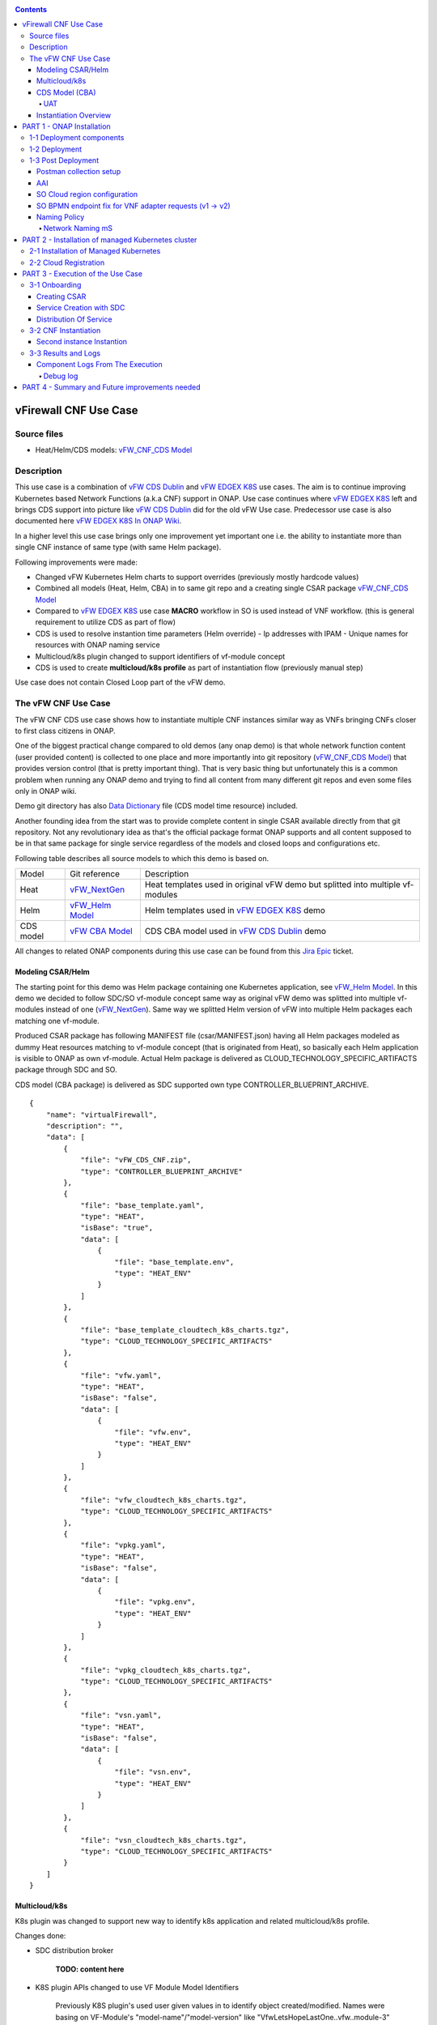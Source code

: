 .. This work is licensed under a Creative Commons Attribution 4.0 International License.
.. http://creativecommons.org/licenses/by/4.0
.. Copyright 2020 ONAP

.. _docs_vFW_CNF_CDS:

.. contents::
   :depth: 4
..

vFirewall CNF Use Case
----------------------

Source files
~~~~~~~~~~~~
- Heat/Helm/CDS models: `vFW_CNF_CDS Model`_

Description
~~~~~~~~~~~
This use case is a combination of `vFW CDS Dublin`_ and `vFW EDGEX K8S`_ use cases. The aim is to continue improving Kubernetes based Network Functions (a.k.a CNF) support in ONAP. Use case continues where `vFW EDGEX K8S`_ left and brings CDS support into picture like `vFW CDS Dublin`_ did for the old vFW Use case. Predecessor use case is also documented here `vFW EDGEX K8S In ONAP Wiki`_.

In a higher level this use case brings only one improvement yet important one i.e. the ability to instantiate more than single CNF instance of same type (with same Helm package).

Following improvements were made:

- Changed vFW Kubernetes Helm charts to support overrides (previously mostly hardcode values)
- Combined all models (Heat, Helm, CBA) in to same git repo and a creating single CSAR package `vFW_CNF_CDS Model`_
- Compared to `vFW EDGEX K8S`_ use case **MACRO** workflow in SO is used instead of VNF workflow. (this is general requirement to utilize CDS as part of flow)
- CDS is used to resolve instantion time parameters (Helm override)
  - Ip addresses with IPAM
  - Unique names for resources with ONAP naming service
- Multicloud/k8s plugin changed to support identifiers of vf-module concept
- CDS is used to create **multicloud/k8s profile** as part of instantiation flow (previously manual step)

Use case does not contain Closed Loop part of the vFW demo.

The vFW CNF Use Case
~~~~~~~~~~~~~~~~~~~~
The vFW CNF CDS use case shows how to instantiate multiple CNF instances similar way as VNFs bringing CNFs closer to first class citizens in ONAP.

One of the biggest practical change compared to old demos (any onap demo) is that whole network function content (user provided content) is collected to one place and more importantly into git repository (`vFW_CNF_CDS Model`_) that provides version control (that is pretty important thing). That is very basic thing but unfortunately this is a common problem when running any ONAP demo and trying to find all content from many different git repos and even some files only in ONAP wiki.

Demo git directory has also `Data Dictionary`_ file (CDS model time resource) included.

Another founding idea from the start was to provide complete content in single CSAR available directly from that git repository. Not any revolutionary idea as that's the official package format ONAP supports and all content supposed to be in that same package for single service regardless of the models and closed loops and configurations etc.

Following table describes all source models to which this demo is based on.

===============  =================       ===========
Model            Git reference           Description
---------------  -----------------       -----------
Heat             `vFW_NextGen`_          Heat templates used in original vFW demo but splitted into multiple vf-modules
Helm             `vFW_Helm Model`_       Helm templates used in `vFW EDGEX K8S`_ demo
CDS model        `vFW CBA Model`_        CDS CBA model used in `vFW CDS Dublin`_ demo
===============  =================       ===========

All changes to related ONAP components during this use case can be found from this `Jira Epic`_ ticket.

Modeling CSAR/Helm
..................

The starting point for this demo was Helm package containing one Kubernetes application, see `vFW_Helm Model`_. In this demo we decided to follow SDC/SO vf-module concept same way as original vFW demo was splitted into multiple vf-modules instead of one (`vFW_NextGen`_). Same way we splitted Helm version of vFW into multiple Helm packages each matching one vf-module.

Produced CSAR package has following MANIFEST file (csar/MANIFEST.json) having all Helm packages modeled as dummy Heat resources matching to vf-module concept (that is originated from Heat), so basically each Helm application is visible to ONAP as own vf-module. Actual Helm package is delivered as CLOUD_TECHNOLOGY_SPECIFIC_ARTIFACTS package through SDC and SO.

CDS model (CBA package) is delivered as SDC supported own type CONTROLLER_BLUEPRINT_ARCHIVE.

::

    {
        "name": "virtualFirewall",
        "description": "",
        "data": [
            {
                "file": "vFW_CDS_CNF.zip",
                "type": "CONTROLLER_BLUEPRINT_ARCHIVE"
            },
            {
                "file": "base_template.yaml",
                "type": "HEAT",
                "isBase": "true",
                "data": [
                    {
                        "file": "base_template.env",
                        "type": "HEAT_ENV"
                    }
                ]
            },
            {
                "file": "base_template_cloudtech_k8s_charts.tgz",
                "type": "CLOUD_TECHNOLOGY_SPECIFIC_ARTIFACTS"
            },
            {
                "file": "vfw.yaml",
                "type": "HEAT",
                "isBase": "false",
                "data": [
                    {
                        "file": "vfw.env",
                        "type": "HEAT_ENV"
                    }
                ]
            },
            {
                "file": "vfw_cloudtech_k8s_charts.tgz",
                "type": "CLOUD_TECHNOLOGY_SPECIFIC_ARTIFACTS"
            },
            {
                "file": "vpkg.yaml",
                "type": "HEAT",
                "isBase": "false",
                "data": [
                    {
                        "file": "vpkg.env",
                        "type": "HEAT_ENV"
                    }
                ]
            },
            {
                "file": "vpkg_cloudtech_k8s_charts.tgz",
                "type": "CLOUD_TECHNOLOGY_SPECIFIC_ARTIFACTS"
            },
            {
                "file": "vsn.yaml",
                "type": "HEAT",
                "isBase": "false",
                "data": [
                    {
                        "file": "vsn.env",
                        "type": "HEAT_ENV"
                    }
                ]
            },
            {
                "file": "vsn_cloudtech_k8s_charts.tgz",
                "type": "CLOUD_TECHNOLOGY_SPECIFIC_ARTIFACTS"
            }
        ]
    }

Multicloud/k8s
..............

K8s plugin was changed to support new way to identify k8s application and related multicloud/k8s profile.

Changes done:

- SDC distribution broker

    **TODO: content here**

- K8S plugin APIs changed to use VF Module Model Identifiers

    Previously K8S plugin's used user given values in to identify object created/modified. Names were basing on VF-Module's "model-name"/"model-version" like "VfwLetsHopeLastOne..vfw..module-3" and "1". SO request has user_directives from where values was taken.

    **VF Module Model Invariant ID** and **VF Module Model Version ID** is now used to identify artifact in SO request to Multicloud/k8s plugin. This does not require user to give extra parameters for the SO request as vf-module related parameters are there already by default. `MULTICLOUD-941`_
    Note that API endpoints are not changed but only the semantics.

    *Examples:*

      Definition

      ::

          /api/multicloud-k8s/v1/v1/rb/definition/{VF Module Model Invariant ID}/{VF Module Model Version ID}/content


      Profile creation API

      ::

          curl -i -d @create_rbprofile.json -X POST http://${K8S_NODE_IP}:30280/api/multicloud-k8s/v1/v1/rb/definition/{VF Module Model Invariant ID}/{VF Module Model Version ID}/profile
          {    "rb-name": “{VF Module Model Invariant ID}",
               "rb-version": "{VF Module Model Version ID}",
               "profile-name": "p1",
               "release-name": "r1",
               "namespace": "testns1",
               "kubernetes-version": "1.13.5"
          }

      Upload Profile content API

      ::

          curl -i --data-binary @profile.tar.gz -X POST http://${K8S_NODE_IP}:30280/api/multicloud-k8s/v1/v1/rb/definition/{VF Module Model Invariant ID}/{VF Module Model Version ID}/profile/p1/content

- Default override support was added to plugin

    **TODO: Some content here, maybe also picture**

CDS Model (CBA)
...............

Creating CDS model was the core of the use case work and also the most difficult and time consuming part. There are many reasons for this e.g.

- CDS documentation (even being new component) is inadequate or non-existent for service modeler user. One would need to be CDS developer to be able to do something with it.
- CDS documentation what exists is non-versioned (in ONAP wiki when should be in git) so it's mostly impossible to know what features are for what release.
- Our little experience of CDS (not CDS developers)

At first the target was to keep CDS model as close as possible to `vFW_CNF_CDS Model`_ use case model and only add smallest possible changes to enable also k8s usage. That is still the target but in practice model deviated from the original one already and time pressure pushed us to not care about sync. Basically the end result could be possible much streamlined if wanted to be smallest possible to working only for K8S based network functions.

As K8S application was splitted into multiple Helm packages to match vf-modules, CBA modeling follows the same and for each vf-module there's own template in CBA package.

::

    "artifacts" : {
      "base_template-template" : {
        "type" : "artifact-template-velocity",
        "file" : "Templates/base_template-template.vtl"
      },
      "base_template-mapping" : {
        "type" : "artifact-mapping-resource",
        "file" : "Templates/base_template-mapping.json"
      },
      "vpkg-template" : {
        "type" : "artifact-template-velocity",
        "file" : "Templates/vpkg-template.vtl"
      },
      "vpkg-mapping" : {
        "type" : "artifact-mapping-resource",
        "file" : "Templates/vpkg-mapping.json"
      },
      "vfw-template" : {
        "type" : "artifact-template-velocity",
        "file" : "Templates/vfw-template.vtl"
      },
      "vfw-mapping" : {
        "type" : "artifact-mapping-resource",
        "file" : "Templates/vfw-mapping.json"
      },
      "vnf-template" : {
        "type" : "artifact-template-velocity",
        "file" : "Templates/vnf-template.vtl"
      },
      "vnf-mapping" : {
        "type" : "artifact-mapping-resource",
        "file" : "Templates/vnf-mapping.json"
      },
      "vsn-template" : {
        "type" : "artifact-template-velocity",
        "file" : "Templates/vsn-template.vtl"
      },
      "vsn-mapping" : {
        "type" : "artifact-mapping-resource",
        "file" : "Templates/vsn-mapping.json"
      }
    }

Only **resource-assignment** workflow of the CBA model is utilized in this demo. If final CBA model contains also **config-deploy** workflow it's there just to keep parity with original vFW CBA (for VMs). Same applies for the related template *Templates/nf-params-template.vtl* and it's mapping file.

The interesting part on CBA model is the **profile-upload** sub step of imperative workflow where Kotlin script is used to upload K8S profile into multicloud/k8s API.

::

    "profile-upload" : {
      "type" : "component-script-executor",
      "interfaces" : {
        "ComponentScriptExecutor" : {
          "operations" : {
            "process" : {
              "inputs" : {
                "script-type" : "kotlin",
                "script-class-reference" : "org.onap.ccsdk.cds.blueprintsprocessor.services.execution.scripts.K8sProfileUpload",
                "dynamic-properties" : "*profile-upload-properties"
              }
            }
          }
        }
      }
    }

Kotlin script expects that K8S profile package named like "k8s-rb-profile-name".tar.gz is present in CBA "Templates/k8s-profiles directory" where "k8s-rb-profile-name" is one of the CDS resolved parameters (user provides as input parameter).

**TODO: something about the content and structure of profile package**

As `Data Dictionary`_ is also included into demo git directory, re-modeling and making changes into model utilizing CDS model time / runtime is easier as used DD is also known.

UAT
+++

During testing of the use case **uat.yml** file was recorded according to `CDS UAT Testing`_ instructions. Generated uat.yml is stored within CBA package into **Tests** folder.

Recorded uat.yml is an example run with example values (the values we used when demo was run) and can be used later to test CBA model in isolation (unit test style). This is very useful when changes are made to CBA model and those changes are needed to be tested fast. With uat.yml file only CDS is needed as all external interfaces are mocked. However, note that mocking is possible for REST interfaces only (e.g. Netconf is not supported).

Another benefit of uat.yml is that it documents the runtime functionality of the CBA.

To verify CBA with uat.yaml and CDS runtime do following:

- Enable UAT testing for CDS runtime

  ::

      kubectl -n onap edit deployment onap-cds-cds-blueprints-processor

      # add env variable for cds-blueprints-processor container:
                name: spring_profiles_active
                value: uat

- Spy CBA functionality with UAT initial seed file

::

    curl -X POST -u ccsdkapps:ccsdkapps -F cba=@my_cba.zip -F uat=@input_uat.yaml http://<kube-node>:30499/api/v1/uat/spy

where my_cba.zip is the original cba model and input_uat.yml is following in this use case:

::

    %YAML 1.1
    ---
    processes:
      - name: resource-assignment for vnf
        request:
          commonHeader: &commonHeader
            originatorId: SDNC_DG
            requestId: "98397f54-fa57-485f-a04e-1e220b7b1779"
            subRequestId: "6bfca5dc-993d-48f1-ad27-a7a9ea91836b"
          actionIdentifiers: &actionIdentifiers
            blueprintName: vFW_CNF_CDS
            blueprintVersion: "1.0.7"
            actionName: resource-assignment
            mode: sync
          payload:
            resource-assignment-request:
              template-prefix:
                - "vnf"
              resource-assignment-properties:
                service-instance-id: &service-id "0362acff-38e7-4ecc-8ac0-4780161f3ca0"
                vnf-model-customization-uuid: &vnf-model-cust-uuid "366c007e-7684-4a0b-a2f4-9815174bec55"
                vnf-id: &vnf-id "6bfca5dc-993d-48f1-ad27-a7a9ea91836b"
                aic-cloud-region: &cloud-region "k8sregionfour"
      - name: resource-assignment for base_template
        request:
          commonHeader: *commonHeader
          actionIdentifiers: *actionIdentifiers
          payload:
            resource-assignment-request:
              template-prefix:
                - "base_template"
              resource-assignment-properties:
                nfc-naming-code: "base_template"
                k8s-rb-profile-name: &k8s-profile-name "vfw-cnf-cds-base-profile"
                service-instance-id: *service-id
                vnf-id: *vnf-id
                vf-module-model-customization-uuid: "603eadfe-50d6-413a-853c-46f5a8e2ddc7"
                vnf-model-customization-uuid: *vnf-model-cust-uuid
                vf-module-id: "34c190c7-e5bc-4e61-a0d9-5fd44416dd96"
                aic-cloud-region: *cloud-region
      - name: resource-assignment for vpkg
        request:
          commonHeader: *commonHeader
          actionIdentifiers: *actionIdentifiers
          payload:
            resource-assignment-request:
              template-prefix:
                - "vpkg"
              resource-assignment-properties:
                nfc-naming-code: "vpkg"
                k8s-rb-profile-name: *k8s-profile-name
                service-instance-id: *service-id
                vnf-id: *vnf-id
                vf-module-model-customization-uuid: "32ffad03-d38d-46d5-b4a6-a3b0b6112ffc"
                vnf-model-customization-uuid: *vnf-model-cust-uuid
                vf-module-id: "0b3c70f3-a462-4340-b08f-e39f6baa364e"
                aic-cloud-region: *cloud-region
      - name: resource-assignment for vsn
        request:
          commonHeader: *commonHeader
          actionIdentifiers: *actionIdentifiers
          payload:
            resource-assignment-request:
              template-prefix:
                - "vsn"
              resource-assignment-properties:
                nfc-naming-code: "vsn"
                k8s-rb-profile-name: *k8s-profile-name
                service-instance-id: *service-id
                vnf-id: *vnf-id
                vf-module-model-customization-uuid: "f75c3628-12e9-4c70-be98-d347045a3f70"
                vnf-model-customization-uuid: *vnf-model-cust-uuid
                vf-module-id: "960c9189-4a68-49bc-8bef-88e621fef250"
                aic-cloud-region: *cloud-region
      - name: resource-assignment for vfw
        request:
          commonHeader: *commonHeader
          actionIdentifiers: *actionIdentifiers
          payload:
            resource-assignment-request:
              template-prefix:
                - "vfw"
              resource-assignment-properties:
                nfc-naming-code: "vfw"
                k8s-rb-profile-name: *k8s-profile-name
                service-instance-id: *service-id
                vnf-id: *vnf-id
                vf-module-model-customization-uuid: "f9afd9bb-7796-4aff-8f53-681513115742"
                vnf-model-customization-uuid: *vnf-model-cust-uuid
                vf-module-id: "1ff35d90-623b-450e-abb2-10a515249fbe"
                aic-cloud-region: *cloud-region


**NOTE:** This call will run all the calls (given in input_uat.yml) towards CDS and records the functionality, so there needs to be working environment (SDNC, AAI, Naming, Netbox, etc.) to record valid final uat.yml.
As an output of this call final uat.yml content is received. Final uat.yml in this use case looks like this:

::

    TODO: the content.

Currently UAT is broken in master `CCSDK-2155`_

- Verify CBA with UAT

  ::

      curl -X POST -u ccsdkapps:ccsdkapps -F cba=@my_cba.zip http://<kube-node>:30499/api/v1/uat/verify

where my_cba.zip is the CBA model with uat.yml (generated in spy step) inside Test folder.

**TODO: add UAT POST to postman**

Instantiation Overview
......................

The figure below shows all the interactions that take place during vFW CNF instantiation. It's not describing flow of actions (ordered steps) but rather component dependencies.

.. figure:: files/vFW_CNF_CDS/Instantiation_topology.png
   :align: center

   vFW CNF CDS Use Case Runtime interactions.

PART 1 - ONAP Installation
--------------------------
1-1 Deployment components
~~~~~~~~~~~~~~~~~~~~~~~~~

In order to run the vFW_CNF_CDS use case, we need ONAP Frankfurt Release (or later) and at least following components:

=======================================================   ===========
ONAP Component name                                       Describtion
-------------------------------------------------------   -----------
AAI                                                       Required for Inventory Cloud Owner, Customer, Owning Entity, Service, Generic VNF, VF Module
SDC                                                       VSP, VF and Service Modeling of the CNF
DMAAP                                                     Distribution of the CSAR including CBA to all ONAP components
SO                                                        Requires for Macro Orchestration using the generic building blocks
CDS                                                       Resolution of cloud parameters including Helm override parameters for the CNF. Creation of the multicloud/k8s profile for CNF instantion.
SDNC (needs to include netbox and Naming Generation mS)   Provides GENERIC-RESOURCE-API for cloud Instantiation orchestration via CDS.
Policy                                                    Used to Store Naming Policy
AAF                                                       Used for Authentication and Authorization of requests
Portal                                                    Required to access SDC.
MSB                                                       Exposes multicloud interfaces used by SO.
Multicloud                                                K8S plugin part used to pass SO instanttion requests to external Kubernetes cloud region.
Robot                                                     Optional. Can be used for running automated tasks, like provisioning cloud customer, cloud region, service subscription, etc ..
Shared Cassandra DB                                       Used as a shared storage for ONAP components that rely on Cassandra DB, like AAI
Shared Maria DB                                           Used as a shared storage for ONAP components that rely on Maria DB, like SDNC, and SO
=======================================================   ===========

1-2 Deployment
~~~~~~~~~~~~~~

In order to deploy such an instance, follow the `ONAP Deployment Guide`_

As we can see from the guide, we can use an override file that helps us customize our ONAP deployment, without modifying the OOM Folder, so you can download this override file here, that includes the necessary components mentioned above.

**override.yaml** file where enabled: true is set for each component needed in demo (by default all components are disabled).

::

  aai:
    enabled: true
  aaf:
    enabled: true
  cassandra:
    enabled: true
  cds:
    enabled: true
  contrib:
    enabled: true
  dmaap:
    enabled: true
  mariadb-galera:
    enabled: true
  msb:
    enabled: true
  multicloud:
    enabled: true
  policy:
    enabled: true
  portal:
    enabled: true
  robot:
    enabled: true
  sdc:
    enabled: true
  sdnc:
    enabled: true
  so:
    enabled: true

Then deploy ONAP with Helm with your override file.

::

    helm deploy onap local/onap --namespace onap -f ~/override.yaml

In case redeployment needed `Helm Healer`_ could be a faster and convenient way to redeploy.

::

    helm-healer.sh -n onap -f ~/override.yaml -s /dockerdata-nfs --delete-all

Or redeploy (clean re-deploy also data removed) just wanted components (Helm releases), cds in this example.

::

    helm-healer.sh -f ~/override.yaml -s /dockerdata-nfs/ -n onap -c onap-cds

There are many instructions in ONAP wiki how to follow your deployment status and does it succeeded or not, mostly using Robot Health checks. One way we used is to skip the outermost Robot wrapper and use directly ete-k8s.sh to able to select checked components easily. Script is found from OOM git repository *oom/kubernetes/robot/ete-k8s.sh*.

::

    for comp in {aaf,aai,dmaap,msb,multicloud,policy,portal,sdc,sdnc,so}; do
        if ! ./ete-k8s.sh onap health-$comp; then
            failed=$failed,$comp
        fi
    done
    if [ -n "$failed" ]; then
        echo "These components failed: $failed"
        false
    else
        echo "Healthcheck successful"
    fi

And check status of pods, deployments, jobs etc.

::

    kubectl -n onap get pods | grep -vie 'completed' -e 'running'
    kubectl -n onap get deploy,sts,jobs


1-3 Post Deployment
~~~~~~~~~~~~~~~~~~~

After completing the first part above, we should have a functional ONAP deployment for the Frankfurt Release.

We will need to apply a few modifications to the deployed ONAP Frankfurt instance in order to run the use case.

Postman collection setup
........................

In this demo we have on purpose created all manual ONAP preparation steps (which in real life are automated) by using Postman so it will be clear what exactly is needed. Some of the steps like AAI population is automated by Robot scripts in other ONAP demos (**./demo-k8s.sh onap init**) and Robot script could be used for many parts also in this demo. Later when this demo is fully automated we probably update also Robot scripts to support this demo.

Postman collection is used also to trigger instantion using SO APIs.

Following steps are needed to setup postman:

- Import this postman collection zip

  :download: `postman.zip`_

- Extract the zip and import 2 postman cllection and environment files into Postman
    - `vFW_CNF_CDS.postman_collection.json`
    - `vFW_CNF_CDS.postman_environment.json`

- For use case debugging purposes to get Kubernetes cluster external access to SO CatalogDB (GET operations only), modify SO CatalogDB service to NodePort instead of ClusterIP. You may also create separate own NodePort if you wish, but here we have just edited directly the service with kubectl. Note that the port number 30120 is used in postman collection.

::

    kubectl -n onap edit svc so-catalog-db-adapter
         - .spec.type: ClusterIP
         + .spec.type: NodePort
         + .spec.ports[0].nodePort: 30120

**Postman variables:**

Most of the postman variables are automated by postman scripts and environment file provided, but there are few mandatory variables to fill by user.

===================  ===================
Variable             Description
-------------------  -------------------
k8s                  ONAP Kubernetes host
sdnc_port            port of sdnc service for accessing MDSAL
cds-service-name     name of service as defined in SDC
cds-instance-name    name of instantiated service (if ending with -{num}, will be autoincremented for each instantiation request)
===================  ===================

You can get the sdnc_port value with

::

    kubectl -n onap get svc sdnc -o json | jq '.spec.ports[]|select(.port==8282).nodePort'


**TODO: change variable names something else than cds-xxx**


AAI
...

Some basic entries are needed in ONAP AAI. These entries are needed ones per onap installation and do not need to be repeated when running multiple demos based on same definitions.

Create all these entries into AAI in this order. Postman collection provided in this demo can be used for creating each entry.

**Postman -> Robot Init Stuff**

- Create Customer
- Create Owning-entity
- Create Platform
- Create Project
- Create Line Of Business

Corresponding GET operations in postman can be used to verify entries created. Postman collection also includes some code that tests/verifies some basic issues e.g. gives error if entry already exists.

SO Cloud region configuration
.............................

SO database needs to (manually) modified for SO to know that this particular cloud region is to be handled by multicloud. Values we insert needs to obviously match to the ones we populated into AAI.

The related code part in SO is here: `SO Cloud Region Selection`_
It's possible improvement place in SO to rather get this information directly from AAI.

::

    kubectl -n onap exec onap-mariadb-galera-mariadb-galera-0 -it -- mysql -uroot -psecretpassword -D catalogdb
        select * from cloud_sites;
        insert into cloud_sites(ID, REGION_ID, IDENTITY_SERVICE_ID, CLOUD_VERSION, CLLI, ORCHESTRATOR) values("k8sregionfour", "k8sregionfour", "DEFAULT_KEYSTONE", "2.5", "clli2", "multicloud");
        select * from cloud_sites;
        exit

SO BPMN endpoint fix for VNF adapter requests (v1 -> v2)
........................................................

SO Openstack adapter needs to be updated to use newer version. Here is also possible improvement area in SO. Openstack adapter is confusing in context of this use case as VIM is not Openstack but Kubernetes cloud region. In this use case we did not used Openstack at all.

::

    kubectl -n onap edit configmap onap-so-so-bpmn-infra-app-configmap
      - .data."override.yaml".mso.adapters.vnf.rest.endpoint: http://so-openstack-adapter.onap:8087/services/rest/v1/vnfs
      + .data."override.yaml".mso.adapters.vnf.rest.endpoint: http://so-openstack-adapter.onap:8087/services/rest/v2/vnfs
      kubectl -n onap delete pod -l app=so-bpmn-infra

Naming Policy
.............

Naming policy is needed to generate unique names for all instance time resources that are wanted to be modeled in the way naming policy is used. Those are normally VNF, VNFC and VF-module names, network names etc. Naming is general ONAP feature and not limited to this use case.

The override.yaml file above has an option **"preload=true"**, that will tell the POLICY component to run the push_policies.sh script as the POLICY PAP pod starts up, which will in turn create the Naming Policy and push it.

To check that the naming policy is created and pushed OK, we can run the commands below.

::

  # goto inside of a POD e.g. pap here
  kubectl -n onap exec -it $(kubectl -n onap  get pods -l app=pap --no-headers | cut -d" " -f1) bash

  bash-4.4$ curl -k --silent -X POST \
  --header 'Content-Type: application/json' \
  --header 'ClientAuth: cHl0aG9uOnRlc3Q=' \
  --header 'Authoment: TEST' \
  -d '{ "policyName": "SDNC_Policy.Config_MS_ONAP_VNF_NAMING_TIMESTAMP.1.xml"}' \
  'https://pdp:8081/pdp/api/getConfig'

  [{"policyConfigMessage":"Config Retrieved! ","policyConfigStatus":"CONFIG_RETRIEVED",
  "type":"JSON",
  "config":"{\"service\":\"SDNC-GenerateName\",\"version\":\"CSIT\",\"content\":{\"policy-instance-name\":\"ONAP_VNF_NAMING_TIMESTAMP\",\"naming-models\":[{\"naming-properties\":[{\"property-name\":\"AIC_CLOUD_REGION\"},{\"property-name\":\"CONSTANT\",\"property-value\":\"ONAP-NF\"},{\"property-name\":\"TIMESTAMP\"},{\"property-value\":\"_\",\"property-name\":\"DELIMITER\"}],\"naming-type\":\"VNF\",\"naming-recipe\":\"AIC_CLOUD_REGION|DELIMITER|CONSTANT|DELIMITER|TIMESTAMP\"},{\"naming-properties\":[{\"property-name\":\"VNF_NAME\"},{\"property-name\":\"SEQUENCE\",\"increment-sequence\":{\"max\":\"zzz\",\"scope\":\"ENTIRETY\",\"start-value\":\"001\",\"length\":\"3\",\"increment\":\"1\",\"sequence-type\":\"alpha-numeric\"}},{\"property-name\":\"NFC_NAMING_CODE\"},{\"property-value\":\"_\",\"property-name\":\"DELIMITER\"}],\"naming-type\":\"VNFC\",\"naming-recipe\":\"VNF_NAME|DELIMITER|NFC_NAMING_CODE|DELIMITER|SEQUENCE\"},{\"naming-properties\":[{\"property-name\":\"VNF_NAME\"},{\"property-value\":\"_\",\"property-name\":\"DELIMITER\"},{\"property-name\":\"VF_MODULE_LABEL\"},{\"property-name\":\"VF_MODULE_TYPE\"},{\"property-name\":\"SEQUENCE\",\"increment-sequence\":{\"max\":\"zzz\",\"scope\":\"PRECEEDING\",\"start-value\":\"01\",\"length\":\"3\",\"increment\":\"1\",\"sequence-type\":\"alpha-numeric\"}}],\"naming-type\":\"VF-MODULE\",\"naming-recipe\":\"VNF_NAME|DELIMITER|VF_MODULE_LABEL|DELIMITER|VF_MODULE_TYPE|DELIMITER|SEQUENCE\"}]}}",
  "policyName":"SDNC_Policy.Config_MS_ONAP_VNF_NAMING_TIMESTAMP.1.xml",
  "policyType":"MicroService",
  "policyVersion":"1",
  "matchingConditions":{"ECOMPName":"SDNC","ONAPName":"SDNC","service":"SDNC-GenerateName"},
  "responseAttributes":{},
  "property":null}]

In case the policy is missing, we can manually create and push the SDNC Naming policy.

::

  # goto inside of a POD e.g. pap here
  kubectl -n onap exec -it $(kubectl -n onap  get pods -l app=pap --no-headers | cut -d" " -f1) bash

  curl -k -v --silent -X PUT --header 'Content-Type: application/json' --header 'Accept: text/plain' --header 'ClientAuth: cHl0aG9uOnRlc3Q=' --header 'Authorization: Basic dGVzdHBkcDphbHBoYTEyMw==' --header 'Environment: TEST' -d '{
      "configBody": "{ \"service\": \"SDNC-GenerateName\", \"version\": \"CSIT\", \"content\": { \"policy-instance-name\": \"ONAP_VNF_NAMING_TIMESTAMP\", \"naming-models\": [ { \"naming-properties\": [ { \"property-name\": \"AIC_CLOUD_REGION\" }, { \"property-name\": \"CONSTANT\",\"property-value\": \"ONAP-NF\"}, { \"property-name\": \"TIMESTAMP\" }, { \"property-value\": \"_\", \"property-name\": \"DELIMITER\" } ], \"naming-type\": \"VNF\", \"naming-recipe\": \"AIC_CLOUD_REGION|DELIMITER|CONSTANT|DELIMITER|TIMESTAMP\" }, { \"naming-properties\": [ { \"property-name\": \"VNF_NAME\" }, { \"property-name\": \"SEQUENCE\", \"increment-sequence\": { \"max\": \"zzz\", \"scope\": \"ENTIRETY\", \"start-value\": \"001\", \"length\": \"3\", \"increment\": \"1\", \"sequence-type\": \"alpha-numeric\" } }, { \"property-name\": \"NFC_NAMING_CODE\" }, { \"property-value\": \"_\", \"property-name\": \"DELIMITER\" } ], \"naming-type\": \"VNFC\", \"naming-recipe\": \"VNF_NAME|DELIMITER|NFC_NAMING_CODE|DELIMITER|SEQUENCE\" }, { \"naming-properties\": [ { \"property-name\": \"VNF_NAME\" }, { \"property-value\": \"_\", \"property-name\": \"DELIMITER\" }, { \"property-name\": \"VF_MODULE_LABEL\" }, { \"property-name\": \"VF_MODULE_TYPE\" }, { \"property-name\": \"SEQUENCE\", \"increment-sequence\": { \"max\": \"zzz\", \"scope\": \"PRECEEDING\", \"start-value\": \"01\", \"length\": \"3\", \"increment\": \"1\", \"sequence-type\": \"alpha-numeric\" } } ], \"naming-type\": \"VF-MODULE\", \"naming-recipe\": \"VNF_NAME|DELIMITER|VF_MODULE_LABEL|DELIMITER|VF_MODULE_TYPE|DELIMITER|SEQUENCE\" } ] } }",
      "policyName": "SDNC_Policy.ONAP_VNF_NAMING_TIMESTAMP",
      "policyConfigType": "MicroService",
      "onapName": "SDNC",
      "riskLevel": "4",
      "riskType": "test",
      "guard": "false",
      "priority": "4",
      "description": "ONAP_VNF_NAMING_TIMESTAMP"
  }' 'https://pdp:8081/pdp/api/createPolicy'

  curl -k -v --silent -X PUT --header 'Content-Type: application/json' --header 'Accept: text/plain' --header 'ClientAuth: cHl0aG9uOnRlc3Q=' --header 'Authorization: Basic dGVzdHBkcDphbHBoYTEyMw==' --header 'Environment: TEST' -d '{
    "pdpGroup": "default",
    "policyName": "SDNC_Policy.ONAP_VNF_NAMING_TIMESTAMP",
    "policyType": "MicroService"
  }' 'https://pdp:8081/pdp/api/pushPolicy'


Network Naming mS
+++++++++++++++++

There's a strange feature or bug in naming service still at ONAP Frankfurt and following hack needs to be done to make it work.

::

  # Go into naming service database pod
  kubectl -n onap exec -it $(kubectl -n onap get pods --no-headers | grep onap-sdnc-nengdb-0 | cut -d" " -f1) bash

  # Delete entries from EXTERNAL_INTERFACE table
  mysql -unenguser -pnenguser123 nengdb -e 'delete from EXTERNAL_INTERFACE;'


PART 2 - Installation of managed Kubernetes cluster
---------------------------------------------------

In this demo the target cloud region is a Kubernetes cluster of your choice basically just like with Openstack. ONAP platform is a bit too much hard wired to Openstack and it's visible in many demos.

2-1 Installation of Managed Kubernetes
~~~~~~~~~~~~~~~~~~~~~~~~~~~~~~~~~~~~~~

In this demo we use Kubernetes deployment used by ONAP multicloud/k8s team to test their plugin features see `KUD readthedocs`_. There's also some outdated instructions in ONAP wiki `KUD in Wiki`_.

KUD deployment is fully automated and also used in ONAP's CI/CD to automatically verify all `Multicloud k8s gerrit`_ commits (see `KUD Jenkins ci/cd verification`_) and that's quite good (and rare) level of automated integration testing in ONAP. KUD deployemnt is used as it's installation is automated and it also includes bunch of Kubernetes plugins used to tests various k8s plugin features. In addition to deployement, KUD repository also contains test scripts to automatically test multicloud/k8s plugin features. Those scripts are run in CI/CD.

See `KUD subproject in github`_ for a list of additional plugins this Kubernetes deployment has. In this demo the tested CNF is dependent on following plugins:

- ovn4nfv
- Multus
- Virtlet

Follow instructions in `KUD readthedocs`_ and install target Kubernetes cluster in your favorite machine(s), simplest being just one machine. Your cluster nodes(s) needs to be accessible from ONAP Kuberenetes nodes.

2-2 Cloud Registration
~~~~~~~~~~~~~~~~~~~~~~

Managed Kubernetes cluster is registered here into ONAP as one cloud region. This obviously is done just one time for this particular cloud. Cloud registration information is kept in AAI.

Postman collection have folder/entry for each step. Execute in this order.

**Postman -> AAI -> Create**

- Create Complex
- Create Cloud Region
- Create Complex-Cloud Region Relationship
- Create Service
- Create Service Subscription
- Create Cloud Tenant
- Create Availability Zone

**Postman -> Multicloud**

- Upload Connectivity Info  **TODO: where to get kubeconfig file?**


PART 3 - Execution of the Use Case
----------------------------------

This part contains all the steps to run the use case by using ONAP GUIs and Postman.

Following picture describes the overall sequential flow of the use case.

.. figure:: files/vFW_CNF_CDS/vFW_CNF_CDS_Flow.png
   :align: center

   vFW CNF CDS Use Case sequence flow.

3-1 Onboarding
~~~~~~~~~~~~~~

Creating CSAR
.............

Whole content of this use case is stored into single git repository and ONAP user content package CSAR package can be created with provided Makefile.

Complete content can be packaged to single CSAR file in following way:
(Note: requires Helm installed)

::

  git clone https://gerrit.onap.org/r/demo
  cd heat/vFW_CNF_CDS/templates
  make

The output looks like:
::

  mkdir csar/
  make -C helm
  make[1]: Entering directory '/home/samuli/onapCode/demo/heat/vFW_CNF_CDS/templates/helm'
  rm -f base_template-*.tgz
  rm -f base_template_cloudtech_k8s_charts.tgz
  helm package base_template
  Successfully packaged chart and saved it to: /home/samuli/onapCode/demo/heat/vFW_CNF_CDS/templates/helm/base_template-0.2.0.tgz
  mv base_template-*.tgz base_template_cloudtech_k8s_charts.tgz
  rm -f vpkg-*.tgz
  rm -f vpkg_cloudtech_k8s_charts.tgz
  helm package vpkg
  Successfully packaged chart and saved it to: /home/samuli/onapCode/demo/heat/vFW_CNF_CDS/templates/helm/vpkg-0.2.0.tgz
  mv vpkg-*.tgz vpkg_cloudtech_k8s_charts.tgz
  rm -f vfw-*.tgz
  rm -f vfw_cloudtech_k8s_charts.tgz
  helm package vfw
  Successfully packaged chart and saved it to: /home/samuli/onapCode/demo/heat/vFW_CNF_CDS/templates/helm/vfw-0.2.0.tgz
  mv vfw-*.tgz vfw_cloudtech_k8s_charts.tgz
  rm -f vsn-*.tgz
  rm -f vsn_cloudtech_k8s_charts.tgz
  helm package vsn
  Successfully packaged chart and saved it to: /home/samuli/onapCode/demo/heat/vFW_CNF_CDS/templates/helm/vsn-0.2.0.tgz
  mv vsn-*.tgz vsn_cloudtech_k8s_charts.tgz
  make[1]: Leaving directory '/home/samuli/onapCode/demo/heat/vFW_CNF_CDS/templates/helm'
  mv helm/*.tgz csar/
  cp base/* csar/
  cd cba/ && zip -r vFW_CDS_CNF.zip .
    adding: TOSCA-Metadata/ (stored 0%)
    adding: TOSCA-Metadata/TOSCA.meta (deflated 38%)
    adding: Templates/ (stored 0%)
    adding: Templates/base_template-mapping.json (deflated 92%)
    adding: Templates/vfw-template.vtl (deflated 87%)
    adding: Templates/nf-params-mapping.json (deflated 86%)
    adding: Templates/vsn-mapping.json (deflated 94%)
    adding: Templates/vnf-template.vtl (deflated 90%)
    adding: Templates/vpkg-mapping.json (deflated 94%)
    adding: Templates/vsn-template.vtl (deflated 87%)
    adding: Templates/nf-params-template.vtl (deflated 44%)
    adding: Templates/base_template-template.vtl (deflated 85%)
    adding: Templates/vfw-mapping.json (deflated 94%)
    adding: Templates/vnf-mapping.json (deflated 92%)
    adding: Templates/vpkg-template.vtl (deflated 86%)
    adding: Templates/k8s-profiles/ (stored 0%)
    adding: Templates/k8s-profiles/vfw-cnf-cds-base-profile.tar.gz (stored 0%)
    adding: Scripts/ (stored 0%)
    adding: Scripts/kotlin/ (stored 0%)
    adding: Scripts/kotlin/KotlinK8sProfileUpload.kt (deflated 75%)
    adding: Scripts/kotlin/README.md (stored 0%)
    adding: Definitions/ (stored 0%)
    adding: Definitions/artifact_types.json (deflated 57%)
    adding: Definitions/vFW_CNF_CDS.json (deflated 81%)
    adding: Definitions/node_types.json (deflated 86%)
    adding: Definitions/policy_types.json (stored 0%)
    adding: Definitions/data_types.json (deflated 93%)
    adding: Definitions/resources_definition_types.json (deflated 95%)
    adding: Definitions/relationship_types.json (stored 0%)
  mv cba/vFW_CDS_CNF.zip csar/
  #Can't use .csar extension or SDC will panic
  cd csar/ && zip -r vfw_k8s_demo.zip .
    adding: base_template_cloudtech_k8s_charts.tgz (stored 0%)
    adding: MANIFEST.json (deflated 83%)
    adding: base_template.yaml (deflated 63%)
    adding: vsn_cloudtech_k8s_charts.tgz (stored 0%)
    adding: vfw_cloudtech_k8s_charts.tgz (stored 0%)
    adding: vpkg_cloudtech_k8s_charts.tgz (stored 0%)
    adding: vsn.yaml (deflated 75%)
    adding: vpkg.yaml (deflated 76%)
    adding: vfw.yaml (deflated 77%)
    adding: vFW_CDS_CNF.zip (stored 0%)
    adding: base_template.env (deflated 23%)
    adding: vsn.env (deflated 53%)
    adding: vpkg.env (deflated 55%)
    adding: vfw.env (deflated 58%)
  mv csar/vfw_k8s_demo.zip .
  $

and package **vfw_k8s_demo.zip** file is created containing all sub-models.

Import this package into SDC and follow onboarding steps.

Service Creation with SDC
.........................

Create VSP, VLM, VF, ..., Service in SDC
    - Remember during VSP onboard to choose "Network Package" Onboarding procedure

**TODO: make better steps**

On VF level, add CBA separately as it's not onboarded by default from CSAR correctly

Service -> Properties Assignment -> Choose VF (at right box):
    - skip_post_instantiation_configuration - True
    - sdnc_artifact_name - vnf
    - sdnc_model_name - vFW_CNF_CDS
    - sdnc_model_version - 1.0.0

Distribution Of Service
.......................

Distribute service. **TODO: add screenshot to distribution SDC UI**

Verify distribution for:

- SDC:

    SDC Catalog database should have our service now defined.

    **Postman -> SDC/SO -> SDC Catalog Service**

    ::

        {
            "uuid": "40f4cca8-1025-4f2e-8435-dda898f0caab",
            "invariantUUID": "b0ecfa3b-4394-4727-be20-c2c718002093",
            "name": "TestvFWService",
            "version": "3.0",
            "toscaModelURL": "/sdc/v1/catalog/services/40f4cca8-1025-4f2e-8435-dda898f0caab/toscaModel",
            "category": "Mobility",
            "lifecycleState": "CERTIFIED",
            "lastUpdaterUserId": "jm0007",
            "distributionStatus": "DISTRIBUTED"
        }

    Listing should contain entry with our service name **TestvFWService** **TODO: Let's use service name different from other demos**

- SO:

    SO Catalog database should have our service NFs defined now.

    **Postman -> SDC/SO -> SO Catalog DB Service xNFs**

    ::

        {
           "serviceVnfs":[
              {
                 "modelInfo":{
                    "modelName":"FixedVFW",
                    "modelUuid":"a6c43cc8-677d-447d-afc2-795212182dc0",
                    "modelInvariantUuid":"074555e3-21b9-47ba-9ad9-78028029a36d",
                    "modelVersion":"1.0",
                    "modelCustomizationUuid":"366c007e-7684-4a0b-a2f4-9815174bec55",
                    "modelInstanceName":"FixedVFW 0"
                 },
                 "toscaNodeType":"org.openecomp.resource.vf.Fixedvfw",
                 "nfFunction":null,
                 "nfType":null,
                 "nfRole":null,
                 "nfNamingCode":null,
                 "multiStageDesign":"false",
                 "vnfcInstGroupOrder":null,
                 "resourceInput":"{\"vf_module_id\":\"vFirewallCL\",\"skip_post_instantiation_configuration\":\"true\",\"vsn_flavor_name\":\"PUT THE VM FLAVOR NAME HERE (m1.medium suggested)\",\"vfw_int_private2_ip_0\":\"192.168.20.100\",\"int_private1_subnet_id\":\"zdfw1fwl01_unprotected_sub\",\"public_net_id\":\"PUT THE PUBLIC NETWORK ID HERE\",\"vnf_name\":\"vFW_NextGen\",\"onap_private_subnet_id\":\"PUT THE ONAP PRIVATE NETWORK NAME HERE\",\"vsn_int_private2_ip_0\":\"192.168.20.250\",\"sec_group\":\"PUT THE ONAP SECURITY GROUP HERE\",\"vfw_name_0\":\"zdfw1fwl01fwl01\",\"nexus_artifact_repo\":\"https://nexus.onap.org\",\"onap_private_net_cidr\":\"10.0.0.0/16\",\"vpg_onap_private_ip_0\":\"10.0.100.2\",\"dcae_collector_ip\":\"10.0.4.1\",\"vsn_image_name\":\"PUT THE VM IMAGE NAME HERE (UBUNTU 1404)\",\"vnf_id\":\"vSink_demo_app\",\"vpg_flavor_name\":\"PUT THE VM FLAVOR NAME HERE (m1.medium suggested)\",\"dcae_collector_port\":\"30235\",\"vfw_int_private2_floating_ip\":\"192.168.10.200\",\"vpg_name_0\":\"zdfw1fwl01pgn01\",\"int_private2_subnet_id\":\"zdfw1fwl01_protected_sub\",\"int_private2_net_cidr\":\"192.168.20.0/24\",\"nf_naming\":\"true\",\"vsn_name_0\":\"zdfw1fwl01snk01\",\"multi_stage_design\":\"false\",\"vpg_image_name\":\"PUT THE VM IMAGE NAME HERE (UBUNTU 1404)\",\"onap_private_net_id\":\"PUT THE ONAP PRIVATE NETWORK NAME HERE\",\"availability_zone_max_count\":\"1\",\"sdnc_artifact_name\":\"vnf\",\"vsn_onap_private_ip_0\":\"10.0.100.3\",\"vfw_flavor_name\":\"PUT THE VM FLAVOR NAME HERE (m1.medium suggested)\",\"demo_artifacts_version\":\"1.6.0-SNAPSHOT\",\"pub_key\":\"ssh-rsa AAAAB3NzaC1yc2EAAAADAQABAAABAQDQXYJYYi3/OUZXUiCYWdtc7K0m5C0dJKVxPG0eI8EWZrEHYdfYe6WoTSDJCww+1qlBSpA5ac/Ba4Wn9vh+lR1vtUKkyIC/nrYb90ReUd385Glkgzrfh5HdR5y5S2cL/Frh86lAn9r6b3iWTJD8wBwXFyoe1S2nMTOIuG4RPNvfmyCTYVh8XTCCE8HPvh3xv2r4egawG1P4Q4UDwk+hDBXThY2KS8M5/8EMyxHV0ImpLbpYCTBA6KYDIRtqmgS6iKyy8v2D1aSY5mc9J0T5t9S2Gv+VZQNWQDDKNFnxqYaAo1uEoq/i1q63XC5AD3ckXb2VT6dp23BQMdDfbHyUWfJN\",\"key_name\":\"vfw_key\",\"vfw_int_private1_ip_0\":\"192.168.10.100\",\"sdnc_model_version\":\"1.0.0\",\"int_private1_net_cidr\":\"192.168.10.0/24\",\"install_script_version\":\"1.6.0-SNAPSHOT\",\"vfw_image_name\":\"PUT THE VM IMAGE NAME HERE (UBUNTU 1404)\",\"vfw_onap_private_ip_0\":\"10.0.100.1\",\"vpg_int_private1_ip_0\":\"192.168.10.200\",\"int_private2_net_id\":\"zdfw1fwl01_protected\",\"cloud_env\":\"PUT openstack OR rackspace HERE\",\"sdnc_model_name\":\"vFW_CNF_CDS\",\"int_private1_net_id\":\"zdfw1fwl01_unprotected\"}",
                 "vfModules":[
                    {
                       "modelInfo":{
                          "modelName":"Fixedvfw..base_template..module-0",
                          "modelUuid":"8bb9fa50-3e82-4664-bd1c-a29267be726a",
                          "modelInvariantUuid":"750b39d0-7f99-4b7f-9a22-c15c7348221d",
                          "modelVersion":"1",
                          "modelCustomizationUuid":"603eadfe-50d6-413a-853c-46f5a8e2ddc7"
                       },
                       "isBase":true,
                       "vfModuleLabel":"base_template",
                       "initialCount":1,
                       "hasVolumeGroup":false
                    },
                    {
                       "modelInfo":{
                          "modelName":"Fixedvfw..vsn..module-1",
                          "modelUuid":"027696a5-a605-44ea-9362-391a6b217de0",
                          "modelInvariantUuid":"2e3b182d-7ee3-4a8d-9c2b-056188b6eb53",
                          "modelVersion":"1",
                          "modelCustomizationUuid":"f75c3628-12e9-4c70-be98-d347045a3f70"
                       },
                       "isBase":false,
                       "vfModuleLabel":"vsn",
                       "initialCount":0,
                       "hasVolumeGroup":false
                    },
                    {
                       "modelInfo":{
                          "modelName":"Fixedvfw..vpkg..module-2",
                          "modelUuid":"64af8ad0-cb81-42a2-a069-7d246d8bff5d",
                          "modelInvariantUuid":"5c9f3097-26ba-41fb-928b-f7ddc31f6f52",
                          "modelVersion":"1",
                          "modelCustomizationUuid":"32ffad03-d38d-46d5-b4a6-a3b0b6112ffc"
                       },
                       "isBase":false,
                       "vfModuleLabel":"vpkg",
                       "initialCount":0,
                       "hasVolumeGroup":false
                    },
                    {
                       "modelInfo":{
                          "modelName":"Fixedvfw..vfw..module-3",
                          "modelUuid":"55d889e4-ff38-4ed0-a159-60392c968042",
                          "modelInvariantUuid":"5c6a06e9-1168-4b01-bd2a-38d544c6d131",
                          "modelVersion":"1",
                          "modelCustomizationUuid":"f9afd9bb-7796-4aff-8f53-681513115742"
                       },
                       "isBase":false,
                       "vfModuleLabel":"vfw",
                       "initialCount":0,
                       "hasVolumeGroup":false
                    }
                 ],
                 "groups":[

                 ]
              }
           ]
        }

- SDNC:

    SDNC should have it's database updated with sdnc_* properties that were set during service modeling.

    **TODO: verify below the customization_uuid where it is got**

    ::

        kubectl -n onap exec onap-mariadb-galera-mariadb-galera-0 -it -- sh
        mysql -uroot -psecretpassword -D sdnctl
        MariaDB [sdnctl]> select sdnc_model_name, sdnc_model_version, sdnc_artifact_name from VF_MODEL WHERE customization_uuid = '88e0e9a7-5bd2-4689-ae9e-7fc167d685a2';
        +-----------------+--------------------+--------------------+
        | sdnc_model_name | sdnc_model_version | sdnc_artifact_name |
        +-----------------+--------------------+--------------------+
        | vFW_CNF_CDS     | 1.0.0              | vnf                |
        +-----------------+--------------------+--------------------+
        1 row in set (0.00 sec)

        # Where customization_uuid is the modelCustomizationUuid of the VNf (serviceVnfs response in 2nd postman call from SO Catalog DB)

- CDS:

    CDS should onboard CBA uploaded as part of VF.

    **Postman -> CDS -> CDS Blueprint List CBAs**

    ::

        {
            "blueprintModel": {
                "id": "761bbe69-8357-454b-9f37-46d9da8ecad6",
                "artifactUUId": null,
                "artifactType": "SDNC_MODEL",
                "artifactVersion": "1.0.0",
                "artifactDescription": "Controller Blueprint for vFW_CNF_CDS:1.0.0",
                "internalVersion": null,
                "createdDate": "2020-02-21T12:57:43.000Z",
                "artifactName": "vFW_CNF_CDS",
                "published": "Y",
                "updatedBy": "Samuli Silvius <s.silvius@partner.samsung.com>",
                "tags": "Samuli Silvius, vFW_CNF_CDS"
            }
        }

    The list should have the matching entries with SDNC database:

    - sdnc_model_name == artifactName
    - sdnc_model_version == artifactVersion

- K8splugin:

    K8splugin should onboard 4 resource bundles related to helm resources:

    **Postman -> Multicloud -> List Resource Bundle Definitions**

    ::

        [
            {
                "rb-name": "750b39d0-7f99-4b7f-9a22-c15c7348221d",
                "rb-version": "8bb9fa50-3e82-4664-bd1c-a29267be726a",
                "chart-name": "base_template",
                "description": "",
                "labels": {
                    "vnf_customization_uuid": "603eadfe-50d6-413a-853c-46f5a8e2ddc7"
                }
            },
            {
                "rb-name": "2e3b182d-7ee3-4a8d-9c2b-056188b6eb53",
                "rb-version": "027696a5-a605-44ea-9362-391a6b217de0",
                "chart-name": "vsn",
                "description": "",
                "labels": {
                    "vnf_customization_uuid": "f75c3628-12e9-4c70-be98-d347045a3f70"
                }
            },
            {
                "rb-name": "5c9f3097-26ba-41fb-928b-f7ddc31f6f52",
                "rb-version": "64af8ad0-cb81-42a2-a069-7d246d8bff5d",
                "chart-name": "vpkg",
                "description": "",
                "labels": {
                    "vnf_customization_uuid": "32ffad03-d38d-46d5-b4a6-a3b0b6112ffc"
                }
            },
            {
                "rb-name": "5c6a06e9-1168-4b01-bd2a-38d544c6d131",
                "rb-version": "55d889e4-ff38-4ed0-a159-60392c968042",
                "chart-name": "vfw",
                "description": "",
                "labels": {
                    "vnf_customization_uuid": "f9afd9bb-7796-4aff-8f53-681513115742"
                }
            }
        ]

3-2 CNF Instantiation
~~~~~~~~~~~~~~~~~~~~~

This is the whole beef of the use case and furthermore the core of it is that we can instantiate any amount of instances of the same CNF each running and working completely of their own. Very basic functionality in VM (VNF) side but for Kubernetes and ONAP integration this is the first milestone towards other normal use cases familiar for VNFs.

Use again Postman to trigger instantion from SO interface. Postman collection is automated to populate needed parameters when queries are run in correct order. If you did not already run following 2 queries after distribution (to verify distribution), run those now:

- **Postman -> SDC/SO -> SDC Catalog Service**
- **Postman -> SDC/SO -> SO Catalog DB Service xNFs**

Now actual instantiation can be triggered with:

**Postman -> SDC/SO -> SO Self-Serve Service Assign & Activate**

Follow progress with SO's GET request:

**Postman -> SDC/SO -> SO Infra Active Requests**

The successful reply payload in that query should start like this:

::

    {
      "clientRequestId": null,
      "action": "createInstance",
      "requestStatus": "COMPLETED",
      "statusMessage": "Failed to create self-serve assignment for vf-module with vf-module-id=b70112fd-f6b2-44fe-a55c-6928d61843bf with error: Encountered error from self-serve-generate-name with error: Error from NameGenerationNode Assign",
      "rollbackStatusMessage": null,
      "flowStatus": "Execution of UnassignVfModuleBB has completed successfully, next invoking UnassignVfModuleBB (Execution Path progress: BBs completed = 1; BBs remaining = 4).",
      "retryStatusMessage": null,
    ...

**TODO: fix COMPLETED payload**

Progress can be followed also with `SO Monitoring`_.

Second instance Instantion
..........................

To finally verify that all the work done within this demo, it should be possible to instantiate second vFW instance successfully.

Trigger again:

**Postman -> SDC/SO -> SO Self-Serve Service Assign & Activate**

**TODO: update to seconf call in postman**

3-3 Results and Logs
~~~~~~~~~~~~~~~~~~~~

Now Kubernetes version of vFW multiple instances are running in target VIM (KUD deployment).

.. figure:: files/vFW_CNF_CDS/vFW_Instance_In_Kubernetes.png
   :align: center

   vFW Instance In Kubernetes

To review situation after instantiation from different ONAP components, most of the info can be found using Postman queries provided. For each query, example response payload(s) is/are saved and can be found from top right corner of the Postman window.

Execute following Postman queries and check example section to see the valid results.

========================    =================
Verify Target               Postman query
------------------------    -----------------
Service Instances in AAI    **Postman -> AAI -> List Service Instances**
Generic VNFs in AAI         **Postman -> AAI -> List VNF Instances**
K8S Instances in KUD        **Postman -> Multicloud -> List Instances**
========================    =================

Query also directly from VIM:

**TODO: label filters needed here. Namespace?**

::

    #
    ubuntu@kud-host:~$ kubectl get pods,svc,networks,cm,network-attachment-definition,deployments
    NAME                                                            READY   STATUS    RESTARTS   AGE
    pod/vfw-17f6f7d3-8424-4550-a188-cd777f0ab48f-7cfb9949d9-8b5vg   0/1     Pending   0          22s
    pod/vfw-19571429-4af4-49b3-af65-2eb1f97bba43-75cd7c6f76-4gqtz   1/1     Running   0          11m
    pod/vpg-5ea0d3b0-9a0c-4e88-a2e2-ceb84810259e-f4485d485-pln8m    1/1     Running   0          11m
    pod/vpg-8581bc79-8eef-487e-8ed1-a18c0d638b26-6f8cff54d-dvw4j    1/1     Running   0          32s
    pod/vsn-8e7ac4fc-2c31-4cf8-90c8-5074c5891c14-5879c56fd-q59l7    2/2     Running   0          11m
    pod/vsn-fdc9b4ba-c0e9-4efc-8009-f9414ae7dd7b-5889b7455-96j9d    2/2     Running   0          30s

    NAME                                                              TYPE        CLUSTER-IP      EXTERNAL-IP   PORT(S)          AGE
    service/kubernetes                                                ClusterIP   10.244.0.1      <none>        443/TCP          48d
    service/vpg-5ea0d3b0-9a0c-4e88-a2e2-ceb84810259e-management-api   NodePort    10.244.43.245   <none>        2831:30831/TCP   11m
    service/vpg-8581bc79-8eef-487e-8ed1-a18c0d638b26-management-api   NodePort    10.244.1.45     <none>        2831:31831/TCP   33s
    service/vsn-8e7ac4fc-2c31-4cf8-90c8-5074c5891c14-darkstat-ui      NodePort    10.244.16.187   <none>        667:30667/TCP    11m
    service/vsn-fdc9b4ba-c0e9-4efc-8009-f9414ae7dd7b-darkstat-ui      NodePort    10.244.20.229   <none>        667:31667/TCP    30s

    NAME                                                                                    AGE
    network.k8s.plugin.opnfv.org/55118b80-8470-4c99-bfdf-d122cd412739-management-network    40s
    network.k8s.plugin.opnfv.org/55118b80-8470-4c99-bfdf-d122cd412739-protected-network     40s
    network.k8s.plugin.opnfv.org/55118b80-8470-4c99-bfdf-d122cd412739-unprotected-network   40s
    network.k8s.plugin.opnfv.org/567cecc3-9692-449e-877a-ff0b560736be-management-network    11m
    network.k8s.plugin.opnfv.org/567cecc3-9692-449e-877a-ff0b560736be-protected-network     11m
    network.k8s.plugin.opnfv.org/567cecc3-9692-449e-877a-ff0b560736be-unprotected-network   11m

    NAME                                                           DATA   AGE
    configmap/vfw-17f6f7d3-8424-4550-a188-cd777f0ab48f-configmap   6      22s
    configmap/vfw-19571429-4af4-49b3-af65-2eb1f97bba43-configmap   6      11m
    configmap/vpg-5ea0d3b0-9a0c-4e88-a2e2-ceb84810259e-configmap   6      11m
    configmap/vpg-8581bc79-8eef-487e-8ed1-a18c0d638b26-configmap   6      33s
    configmap/vsn-8e7ac4fc-2c31-4cf8-90c8-5074c5891c14-configmap   2      11m
    configmap/vsn-fdc9b4ba-c0e9-4efc-8009-f9414ae7dd7b-configmap   2      30s

    NAME                                                                                       AGE
    networkattachmentdefinition.k8s.cni.cncf.io/55118b80-8470-4c99-bfdf-d122cd412739-ovn-nat   40s
    networkattachmentdefinition.k8s.cni.cncf.io/567cecc3-9692-449e-877a-ff0b560736be-ovn-nat   11m

    NAME                                                             READY   UP-TO-DATE   AVAILABLE   AGE
    deployment.extensions/vfw-17f6f7d3-8424-4550-a188-cd777f0ab48f   0/1     1            0           22s
    deployment.extensions/vfw-19571429-4af4-49b3-af65-2eb1f97bba43   1/1     1            1           11m
    deployment.extensions/vpg-5ea0d3b0-9a0c-4e88-a2e2-ceb84810259e   1/1     1            1           11m
    deployment.extensions/vpg-8581bc79-8eef-487e-8ed1-a18c0d638b26   1/1     1            1           33s
    deployment.extensions/vsn-8e7ac4fc-2c31-4cf8-90c8-5074c5891c14   1/1     1            1           11m
    deployment.extensions/vsn-fdc9b4ba-c0e9-4efc-8009-f9414ae7dd7b   1/1     1            1           30s


Component Logs From The Execution
.................................

All logs from the use case execution are here:

  :download: `logs.zip`_

- `so-bpmn-infra_so-bpmn-infra_debug.log`
- SO openstack adapter
- `sdnc_sdnc_karaf.log`

  From karaf.log all requests (payloads) to CDS can be found by searching following string:

  ``'Sending request below to url http://cds-blueprints-processor-http:8080/api/v1/execution-service/process'``

- `cds-blueprints-processor_cds-blueprints-processor_POD_LOG.log`
- `multicloud-k8s_multicloud-k8s_POD_LOG.log`
- network naming

Debug log
+++++++++

In case more detailed logging is needed, here's instructions how to setup DEBUG logging for few components.

- SDNC

  ::

    kubectl -n onap exec -it onap-sdnc-sdnc-0 -c sdnc /opt/opendaylight/bin/client log:set DEBUG


- CDS Blueprint Processor

  ::

    # Edit configmap
    kubectl -n onap edit configmap onap-cds-cds-blueprints-processor-configmap

    # Edit logback.xml content change root logger level from info to debug.
    <root level="debug">
        <appender-ref ref="STDOUT"/>
    </root>

    # Delete the POd to make changes effective
    kubectl -n onap delete pod $(kubectl -n onap get pod -l app=cds-blueprints-processor --no-headers | cut -d" " -f1)

PART 4 - Summary and Future improvements needed
-----------------------------------------------

This use case made CNFs onboarding and instantiation a little bit easier and closer to "normal" VNF way. Also CDS resource resolution capabilities were taken into use (compared to earlier demos) together with SO's MACRO workflow.

CNF application in vFW (Helm charts) were divided to multiple Helm charts comply with vf-module structure of a Heat based VNF.

Future development areas for this use case and in general for CNF support could be:

- Automate manual initialization steps in to Robot init. Now all was done with Postman or manual step on command line.
- Automate use case in ONAP daily CI
- Include Closed Loop part of the vFW demo.
- Use multicloud/k8S API v2. Also consider profile concept future.
- Sync CDS model with `vFW_CNF_CDS Model`_ use case i.e. try to keep only single model regardless of xNF being Openstack or Kubernetes based.
- TOSCA based service and xNF models instead of dummy Heat wrapper. Won't work directly with current vf-module oriented SO workflows.
- vFW service with Openstack VNF and Kubernetes CNF


Multiple lower level bugs/issues were also found during use case development

- Distribution of Helm package directly from CSAR package `SDC-2776`_


.. _ONAP Deployment Guide: https://docs.onap.org/en/frankfurt/submodules/oom.git/docs/oom_quickstart_guide.html#quick-start-label
.. _vFW_CNF_CDS Model: https://git.onap.org/demo/tree/heat/vFW_CNF_CDS?h=frankfurt
.. _vFW CDS Dublin: https://wiki.onap.org/display/DW/vFW+CDS+Dublin
.. _vFW CBA Model: https://git.onap.org/ccsdk/cds/tree/components/model-catalog/blueprint-model/service-blueprint/vFW?h=frankfurt
.. _vFW_Helm Model: https://git.onap.org/multicloud/k8s/tree/kud/demo/firewall?h=elalto
.. _vFW_NextGen: https://git.onap.org/demo/tree/heat/vFW_NextGen?h=elalto
.. _vFW EDGEX K8S: https://onap.readthedocs.io/en/elalto/submodules/integration.git/docs/docs_vfw_edgex_k8s.html
.. _vFW EDGEX K8S In ONAP Wiki: https://wiki.onap.org/display/DW/Deploying+vFw+and+EdgeXFoundry+Services+on+Kubernets+Cluster+with+ONAP
.. _KUD readthedocs: https://docs.onap.org/en/frankfurt/submodules/multicloud/k8s.git/docs
.. _KUD in Wiki: https://wiki.onap.org/display/DW/Kubernetes+Baremetal+deployment+setup+instructions
.. _Multicloud k8s gerrit: https://gerrit.onap.org/r/q/status:open+project:+multicloud/k8
.. _KUD subproject in github: https://github.com/onap/multicloud-k8s/tree/master/kud
.. _KUD Jenkins ci/cd verification: https://jenkins.onap.org/job/multicloud-k8s-master-kud-deployment-verify-shell/
.. _SO Cloud Region Selection: https://git.onap.org/so/tree/adapters/mso-openstack-adapters/src/main/java/org/onap/so/adapters/vnf/MsoVnfPluginAdapterImpl.java?h=elalto#n1149
.. _SO Monitoring: http://so-monitoring:30224
.. _Jira Epic: https://jira.onap.org/browse/INT-1184
.. _Data Dictionary: https://git.onap.org/demo/tree/heat/vFW_CNF_CDS/templates/cba-dd.json?h=frankfurt
.. _Helm Healer: https://git.onap.org/oom/offline-installer/tree/tools/helm-healer.sh
.. _CDS UAT Testing: https://wiki.onap.org/display/DW/Modeling+Concepts
.. _postman.zip: files/vFW_CNF_CDS/postman.zip
.. _logs.zip: files/vFW_CNF_CDS/logs.zip
.. _SDC-2776: https://jira.onap.org/browse/SDC-2776
.. _MULTICLOUD-941: https://jira.onap.org/browse/MULTICLOUD-941
.. _CCSDK-2155: https://jira.onap.org/browse/CCSDK-2155
